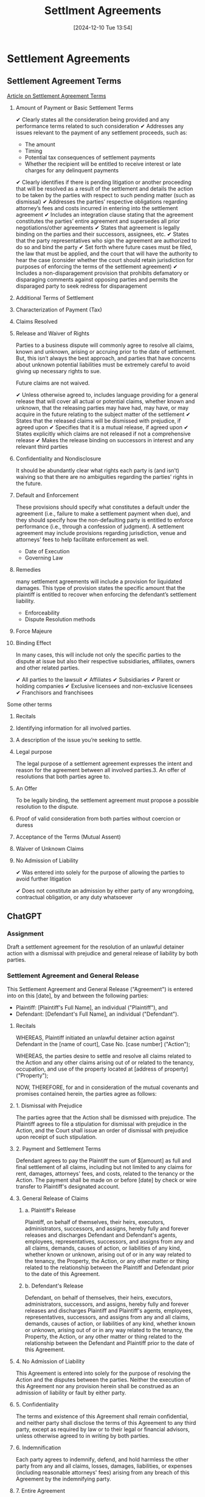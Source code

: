 #+title:      Settlment Agreements
#+date:       [2024-12-10 Tue 13:54]
#+filetags:   :agreement:meta:settlement:
#+identifier: 20241210T135442

* Settlement Agreements

** Settlement Agreement Terms
[[https://elrolaw.com/blog/what-terms-should-be-included-in-a-settlement-agreement/][Article on Settlement Agreement Terms]]

1. Amount of Payment or Basic Settlement Terms

   ✔ Clearly states all the consideration being provided and any performance terms related to such consideration
   ✔ Addresses any issues relevant to the payment of any settlement proceeds, such as:
     - The amount
     - Timing
     - Potential tax consequences of settlement payments
     - Whether the recipient will be entitled to receive interest or late charges for any delinquent payments
   ✔ Clearly identifies if there is pending litigation or another proceeding that will be resolved as a result of the settlement and details the action to be taken by the parties with respect to such pending matter (such as dismissal)
   ✔ Addresses the parties’ respective obligations regarding attorney’s fees and costs incurred in entering into the settlement agreement
   ✔ Includes an integration clause stating that the agreement constitutes the parties’ entire agreement and supersedes all prior negotiations/other agreements
   ✔ States that agreement is legally binding on the parties and their successors, assignees, etc.
   ✔ States that the party representatives who sign the agreement are authorized to do so and bind the party
   ✔ Set forth where future cases must be filed, the law that must be applied, and the court that will have the authority to hear the case (consider whether the court should retain jurisdiction for purposes of enforcing the terms of the settlement agreement)
   ✔ Includes a non-disparagement provision that prohibits defamatory or disparaging comments against opposing parties and permits the disparaged party to seek redress for disparagement


2. Additional Terms of Settlement

3. Characterization of Payment (Tax)
4. Claims Resolved
5. Release and Waiver of Rights

   Parties to a business dispute will commonly agree to resolve all
   claims, known and unknown, arising or accruing prior to the date of
   settlement. But, this isn’t always the best approach, and parties
   that have concerns about unknown potential liabilities must be
   extremely careful to avoid giving up necessary rights to sue.

   Future claims are not waived.

   ✔ Unless otherwise agreed to, includes language providing for a general release that will cover all actual or potential claims, whether known and unknown, that the releasing parties may have had, may have, or may acquire in the future relating to the subject matter of the settlement
   ✔ States that the released claims will be dismissed with prejudice, if agreed upon
   ✔ Specifies that it is a mutual release, if agreed upon
   ✔ States explicitly which claims are not released if not a comprehensive release
   ✔ Makes the release binding on successors in interest and any relevant third parties

6. Confidentiality and Nondisclosure

   It should be abundantly clear what rights each party is (and isn’t)
   waiving so that there are no ambiguities regarding the parties’
   rights in the future.

7. Default and Enforcement

   These provisions should specify what constitutes a default under
   the agreement (i.e., failure to make a settlement payment when
   due), and they should specify how the non-defaulting party is
   entitled to enforce performance (i.e., through a confession of
   judgment). A settlement agreement may include provisions regarding
   jurisdiction, venue and attorneys’ fees to help facilitate
   enforcement as well.

   - Date of Execution
   - Governing Law

8. Remedies

   many settlement agreements will include a provision for liquidated
   damages. This type of provision states the specific amount that the
   plaintiff is entitled to recover when enforcing the defendant’s
   settlement liability.

   - Enforceability
   - Dispute Resolution methods

9. Force Majeure
10. Binding Effect

    In many cases, this will include not only the specific parties to
    the dispute at issue but also their respective subsidiaries,
    affiliates, owners and other related parties.

    ✔ All parties to the lawsuit
    ✔ Affiliates
    ✔ Subsidiaries
    ✔ Parent or holding companies
    ✔ Exclusive licensees and non-exclusive licensees
    ✔ Franchisors and franchisees


Some other terms

1. Recitals
2. Identifying information for all involved parties.
3. A description of the issue you’re seeking to settle.
4. Legal purpose

   The legal purpose of a settlement agreement expresses the intent
   and reason for the agreement between all involved parties.3. An offer of resolutions that both parties agree to.

5. An Offer

   To be legally binding, the settlement agreement must propose a
   possible resolution to the dispute.

6. Proof of valid consideration from both parties without coercion or duress

7. Acceptance of the Terms (Mutual Assent)

8. Waiver of Unknown Claims

9. No Admission of Liability

   ✔ Was entered into solely for the purpose of allowing the parties
   to avoid further litigation

   ✔ Does not constitute an admission by either party of any
   wrongdoing, contractual obligation, or any duty whatsoever

** ChatGPT

*** Assignment

Draft a settlement agreement for the resolution of an unlawful detainer action with a dismissal with prejudice and general release of liability by both parties.

*** Settlement Agreement and General Release

This Settlement Agreement and General Release ("Agreement") is entered into on this [date], by and between the following parties:

- Plaintiff: [Plaintiff's Full Name], an individual ("Plaintiff"), and
- Defendant: [Defendant's Full Name], an individual ("Defendant").

**** Recitals

WHEREAS, Plaintiff initiated an unlawful detainer action against Defendant in the [name of court], Case No. [case number] ("Action");

WHEREAS, the parties desire to settle and resolve all claims related to the Action and any other claims arising out of or related to the tenancy, occupation, and use of the property located at [address of property] ("Property");

NOW, THEREFORE, for and in consideration of the mutual covenants and promises contained herein, the parties agree as follows:

**** 1. Dismissal with Prejudice

The parties agree that the Action shall be dismissed with prejudice. The Plaintiff agrees to file a stipulation for dismissal with prejudice in the Action, and the Court shall issue an order of dismissal with prejudice upon receipt of such stipulation.

**** 2. Payment and Settlement Terms

Defendant agrees to pay the Plaintiff the sum of $[amount] as full and final settlement of all claims, including but not limited to any claims for rent, damages, attorneys' fees, and costs, related to the tenancy or the Action. The payment shall be made on or before [date] by check or wire transfer to Plaintiff's designated account.

**** 3. General Release of Claims

***** a. Plaintiff's Release

Plaintiff, on behalf of themselves, their heirs, executors, administrators, successors, and assigns, hereby fully and forever releases and discharges Defendant and Defendant's agents, employees, representatives, successors, and assigns from any and all claims, demands, causes of action, or liabilities of any kind, whether known or unknown, arising out of or in any way related to the tenancy, the Property, the Action, or any other matter or thing related to the relationship between the Plaintiff and Defendant prior to the date of this Agreement.

***** b. Defendant's Release

Defendant, on behalf of themselves, their heirs, executors, administrators, successors, and assigns, hereby fully and forever releases and discharges Plaintiff and Plaintiff's agents, employees, representatives, successors, and assigns from any and all claims, demands, causes of action, or liabilities of any kind, whether known or unknown, arising out of or in any way related to the tenancy, the Property, the Action, or any other matter or thing related to the relationship between the Defendant and Plaintiff prior to the date of this Agreement.

**** 4. No Admission of Liability

This Agreement is entered into solely for the purpose of resolving the Action and the disputes between the parties. Neither the execution of this Agreement nor any provision herein shall be construed as an admission of liability or fault by either party.

**** 5. Confidentiality

The terms and existence of this Agreement shall remain confidential, and neither party shall disclose the terms of this Agreement to any third party, except as required by law or to their legal or financial advisors, unless otherwise agreed to in writing by both parties.

**** 6. Indemnification

Each party agrees to indemnify, defend, and hold harmless the other party from any and all claims, losses, damages, liabilities, or expenses (including reasonable attorneys' fees) arising from any breach of this Agreement by the indemnifying party.


**** 7. Entire Agreement

This Agreement constitutes the entire agreement between the parties with respect to the subject matter hereof. No other oral or written statements or promises made by either party shall be of any force or effect. This Agreement may only be modified in writing, signed by both parties.

**** 8. Governing Law

This Agreement shall be governed by and construed in accordance with the laws of the State of [state], without regard to its conflicts of law principles.

**** 9. Severability

If any provision of this Agreement is determined to be invalid or unenforceable, the remaining provisions shall remain in full force and effect.

**** 10. Execution

This Agreement may be executed in counterparts, each of which shall be deemed an original, and all of which together shall constitute one and the same instrument. Facsimile or electronic signatures shall be deemed effective as originals.

**** Execution

IN WITNESS WHEREOF, the parties hereto have executed this Settlement Agreement and General Release as of the date first written above.

PLAINTIFF:
Signature: _______________________________
Name: [Plaintiff's Full Name]
Date: _______________________________

DEFENDANT:
Signature: _______________________________
Name: [Defendant's Full Name]
Date: _______________________________

[Optional: Notary Section, if required]

This draft provides a comprehensive framework for resolving an unlawful detainer action with a dismissal and a general release of liability. If there are any specific requirements or additional provisions you would like to include (e.g., specific payment arrangements, timeline details, etc.), feel free to let me know!
